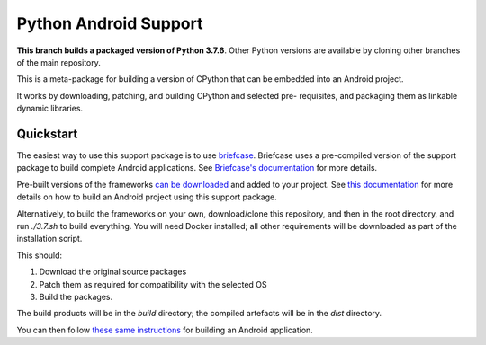 Python Android Support
======================

**This branch builds a packaged version of Python 3.7.6**.
Other Python versions are available by cloning other branches of the main
repository.

This is a meta-package for building a version of CPython that can be embedded
into an Android project.

It works by downloading, patching, and building CPython and selected pre-
requisites, and packaging them as linkable dynamic libraries.

Quickstart
----------

The easiest way to use this support package is to use `briefcase
<https://github.com/beeware/briefcase>`__. Briefcase uses a pre-compiled
version of the support package to build complete Android applications. See
`Briefcase's documentation <https://briefcase.readthedocs.io>`__ for more
details.

Pre-built versions of the frameworks `can be downloaded`_ and added to your
project. See `this documentation <./USAGE.md>`__ for more details on how to
build an Android project using this support package.

Alternatively, to build the frameworks on your own, download/clone this
repository, and then in the root directory, and run `./3.7.sh` to build
everything. You will need Docker installed; all other requirements will
be downloaded as part of the installation script.

This should:

1. Download the original source packages
2. Patch them as required for compatibility with the selected OS
3. Build the packages.

The build products will be in the `build` directory; the compiled artefacts
will be in the `dist` directory.

You can then follow `these same instructions <./USAGE.md>`__ for building
an Android application.

.. _can be downloaded: https://briefcase-support.org/python?platform=android&version=3.7
